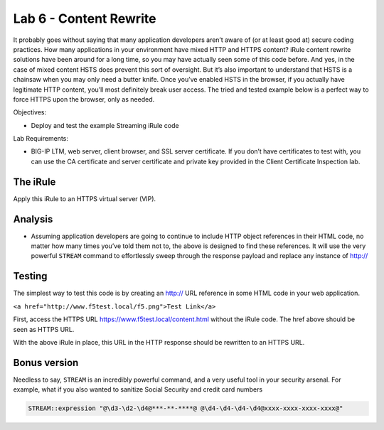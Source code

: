 Lab 6 - Content Rewrite
-----------------------

It probably goes without saying that many application developers aren’t
aware of (or at least good at) secure coding practices. How many
applications in your environment have mixed HTTP and HTTPS content?
iRule content rewrite solutions have been around for a long time, so you
may have actually seen some of this code before. And yes, in the case of
mixed content HSTS does prevent this sort of oversight. But it’s also
important to understand that HSTS is a chainsaw when you may only need a
butter knife. Once you’ve enabled HSTS in the browser, if you actually
have legitimate HTTP content, you’ll most definitely break user access.
The tried and tested example below is a perfect way to force HTTPS upon
the browser, only as needed.

Objectives:

-  Deploy and test the example Streaming iRule code

Lab Requirements:

-  BIG-IP LTM, web server, client browser, and SSL server certificate.
   If you don’t have certificates to test with, you can use the CA
   certificate and server certificate and private key provided in the
   Client Certificate Inspection lab.

The iRule
~~~~~~~~~

.. code-block:: tcl
   :linenos:
   
   when HTTP_REQUEST {
       # Explicitly disable the stream profile for each request so it doesn’t stay
       # enabled for subsequent HTTP requests on the same TCP connection.
       STREAM::disable
       HTTP::header remove "Accept-Encoding"
   }
   
   when HTTP_RESPONSE {
       # Apply stream profile against text responses from the application
       if { [HTTP::header value Content-Type] contains "text"} {
          # Look for the http:// and replace it with https://
          STREAM::expression "@http://@https://@"
          # Enable the stream profile
          STREAM::enable
      }
   }

Apply this iRule to an HTTPS virtual server (VIP).

Analysis
~~~~~~~~

- Assuming application developers are going to continue to include HTTP object
  references in their HTML code, no matter how many times you’ve told them not
  to, the above is designed to find these references.  It will use the very
  powerful ``STREAM`` command to effortlessly sweep through the response payload 
  and replace any instance of http://

Testing
~~~~~~~

The simplest way to test this code is by creating an http:// URL
reference in some HTML code in your web application.

``<a href="http://www.f5test.local/f5.png">Test Link</a>``

First, access the HTTPS URL https://www.f5test.local/content.html without
the iRule code.  The href above should be seen as HTTPS URL.

With the above iRule in place, this URL in the HTTP response should
be rewritten to an HTTPS URL.

Bonus version
~~~~~~~~~~~~~

Needless to say, ``STREAM`` is an incredibly powerful command, and a
very useful tool in your security arsenal. For example, what if you
also wanted to sanitize Social Security and credit card numbers

.. code-block:: tcl

   STREAM::expression "@\d3-\d2-\d4@***-**-****@ @\d4-\d4-\d4-\d4@xxxx-xxxx-xxxx-xxxx@"
   
